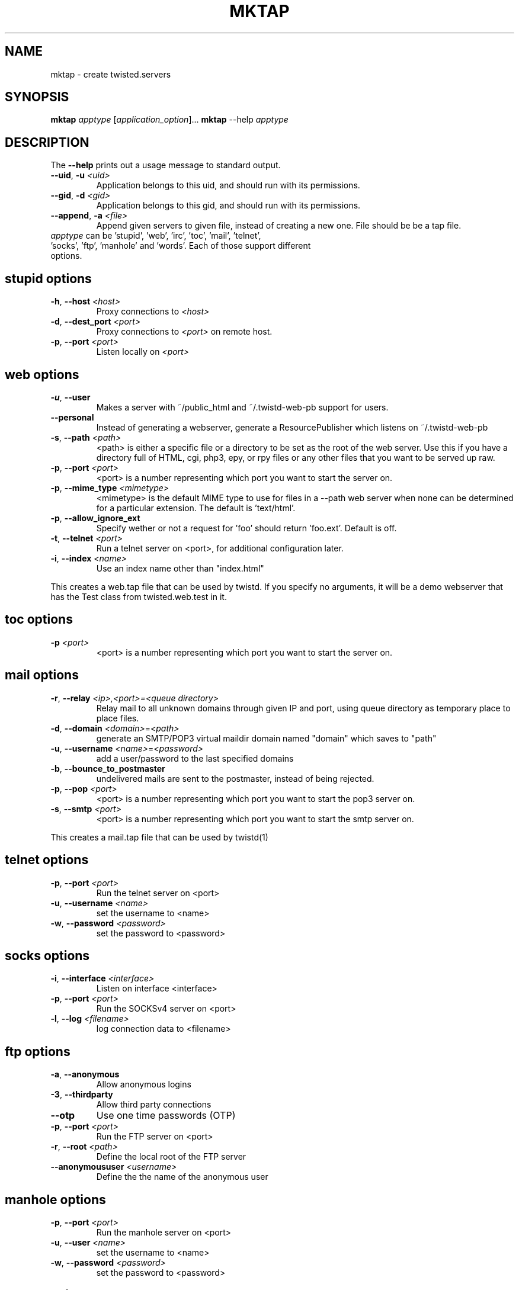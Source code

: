 .TH MKTAP "1" "July 2001" "" ""
.SH NAME
mktap \- create twisted.servers
.SH SYNOPSIS
.B mktap
\fIapptype\fR [\fIapplication_option\fR]...
.B mktap
--help \fIapptype\fR
.SH DESCRIPTION
.PP
The \fB\--help\fR prints out a usage message to standard output.
.TP 
\fB\--uid\fR, \fB\-u\fR \fI<uid>\fR
Application belongs to this uid, and should run with its permissions.
.TP 
\fB\--gid\fR, \fB\-d\fR \fI<gid>\fR
Application belongs to this gid, and should run with its permissions.
.TP 
\fB\--append\fR, \fB\-a\fR \fI<file>\fR
Append given servers to given file, instead of creating a new one.
File should be be a tap file.
.TP 
\fIapptype\fR can be 'stupid', 'web', 'irc', 'toc', 'mail', \
'telnet', 'socks', 'ftp', 'manhole' and 'words'. Each of those support \
different options.
.PP
.SH \fBstupid\fR options
.TP
\fB\-h\fR, \fB\--host\fR \fI<host>\fR
Proxy connections to \fI<host>\fR
.TP
\fB\-d\fR, \fB\--dest_port\fR \fI<port>\fR
Proxy connections to \fI<port>\fR on remote host.
.TP
\fB\-p\fR, \fB\--port\fR \fI<port>\fR
Listen locally on \fI<port>\fR
.PP
.SH \fBweb\fR options
.TP
\fB\-u\fR, \fB\--user\fR
Makes a server with ~/public_html and
~/.twistd-web-pb support for users.
.TP
\fB\--personal\fR
Instead of generating a webserver, generate a
ResourcePublisher which listens on ~/.twistd-web-pb
.TP
\fB\-s\fR, \fB\--path\fR \fI<path>\fR
<path> is either a specific file or a directory to be
set as the root of the web server. Use this if you
have a directory full of HTML, cgi, php3, epy, or rpy files or
any other files that you want to be served up raw.
.TP
\fB\-p\fR, \fB\--port\fR \fI<port>\fR
<port> is a number representing which port you want to
start the server on.
.TP
\fB\-p\fR, \fB\--mime_type\fR \fI<mimetype>\fR
<mimetype> is the default MIME type to use for
files in a --path web server when none can be determined
for a particular extension. The default is 'text/html'.
.TP
\fB\-p\fR, \fB\--allow_ignore_ext\fR
Specify wether or not a request for 'foo' should return 'foo.ext'.
Default is off.
.TP
\fB\-t\fR, \fB\--telnet\fR \fI<port>\fR
Run a telnet server on <port>, for additional
configuration later.
.TP
\fB\-i\fR, \fB\--index\fR \fI<name>\fR
Use an index name other than "index.html"
.PP
This creates a web.tap file that can be used by twistd. If you
specify no arguments, it will be a demo webserver that has the Test
class from twisted.web.test in it.
.SH \fBtoc\fR options
.TP
\fB\-p\fR \fI<port>\fR
<port> is a number representing which port you want to
start the server on.
.SH \fBmail\fR options
.TP
\fB\-r\fR, \fB\--relay\fR \fI<ip>,<port>=<queue directory>\fR
Relay mail to all unknown domains through given IP and port,
using queue directory as temporary place to place files.
.TP
\fB\-d\fR, \fB\--domain\fR \fI<domain>\fR=\fI<path>\fR
generate an SMTP/POP3 virtual maildir domain named "domain" which saves to 
"path"
.TP
\fB\-u\fR, \fB\--username\fR \fI<name>\fR=\fI<password>\fR
add a user/password to the last specified domains
.TP
\fB\-b\fR, \fB\--bounce_to_postmaster\fR
undelivered mails are sent to the postmaster, instead of being rejected.
.TP
\fB\-p\fR, \fB\--pop\fR \fI<port>\fR
<port> is a number representing which port you want to
start the pop3 server on.
.TP
\fB\-s\fR, \fB\--smtp\fR \fI<port>\fR
<port> is a number representing which port you want to
start the smtp server on.
.PP
This creates a mail.tap file that can be used by twistd(1)
.SH \fBtelnet\fR options
.TP
\fB\-p\fR, \fB\--port\fR \fI<port>\fR
Run the telnet server on <port>
.TP
\fB\-u\fR, \fB\--username\fR \fI<name>\fR
set the username to <name>
.TP
\fB\-w\fR, \fB\--password\fR \fI<password>\fR
set the password to <password>
.SH \fBsocks\fR options
.TP
\fB\-i\fR, \fB\--interface\fR \fI<interface>\fR
Listen on interface <interface>
.TP
\fB\-p\fR, \fB\--port\fR \fI<port>\fR
Run the SOCKSv4 server on <port>
.TP
\fB\-l\fR, \fB\--log\fR \fI<filename>\fR
log connection data to <filename>
.SH \fBftp\fR options
.TP
\fB\-a\fR, \fB\--anonymous\fR
Allow anonymous logins
.TP
\fB\-3\fR, \fB\--thirdparty\fR
Allow third party connections
.TP
\fB\--otp\fR
Use one time passwords (OTP)
.TP
\fB\-p\fR, \fB\--port\fR \fI<port>\fR
Run the FTP server on <port>
.TP
\fB\-r\fR, \fB\--root\fR \fI<path>\fR
Define the local root of the FTP server
.TP
\fB\--anonymoususer\fR \fI<username>\fR
Define the the name of the anonymous user
.SH \fBmanhole\fR options
.TP
\fB\-p\fR, \fB\--port\fR \fI<port>\fR
Run the manhole server on <port>
.TP
\fB\-u\fR, \fB\--user\fR \fI<name>\fR
set the username to <name>
.TP
\fB\-w\fR, \fB\--password\fR \fI<password>\fR
set the password to <password>
.SH \fBwords\fR options
.TP
\fB\-p\fR, \fB\--port\fR \fI<port>\fR
Run the Words server on <port>
.TP
\fB\-i\fR, \fB\--irc\fR \fI<port>\fR
Run IRC server on port <port>
.TP
\fB\-w\fR, \fB\--web\fR \fI<port>\fR
Run web server on port <port>
.SH AUTHOR
Written by Moshe Zadka, based on mktap's help messages
.SH "REPORTING BUGS"
Report bugs to <twisted-python@twistedmatrix.com>.
.SH COPYRIGHT
Copyright \(co 2000 Matthew W. Lefkowitz
.br
This is free software; see the source for copying conditions.  There is NO
warranty; not even for MERCHANTABILITY or FITNESS FOR A PARTICULAR PURPOSE.
.SH "SEE ALSO"
twistd(1)
